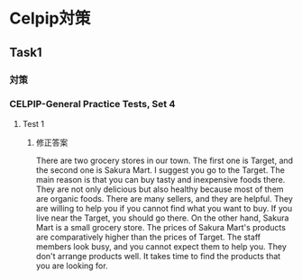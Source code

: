 * Celpip対策
** Task1
*** 対策
*** CELPIP-General Practice Tests, Set 4
**** Test 1
***** 修正答案
There are two grocery stores in our town. The first one is Target, and the second one is Sakura Mart. I suggest you go to the Target. The main reason is that you can buy tasty and inexpensive foods there. They are not only delicious but also healthy because most of them are organic foods.
There are many sellers, and they are helpful. They are willing to help you if you cannot find what you want to buy.
If you live near the Target, you should go there.
On the other hand, Sakura Mart is a small grocery store.
The prices of Sakura Mart's products are comparatively higher than the prices of Target.
The staff members look busy, and you cannot expect them to help you.
They don't arrange products well. It takes time to find the products that you are looking for.
